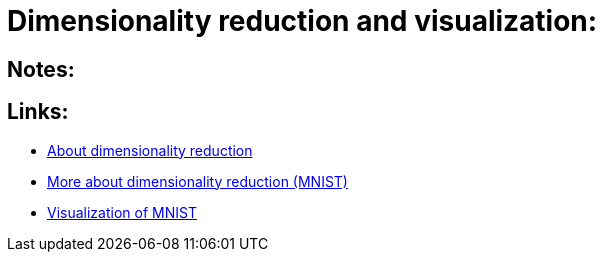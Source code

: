 # Dimensionality reduction and visualization:

## Notes:



## Links:

- https://sebastianraschka.com/Articles/2014_kernel_pca.html[About dimensionality reduction]
- https://scikit-learn.org/stable/auto_examples/manifold/plot_lle_digits.html[More about dimensionality reduction (MNIST)]
- https://colah.github.io/posts/2014-10-Visualizing-MNIST/[Visualization of MNIST]
